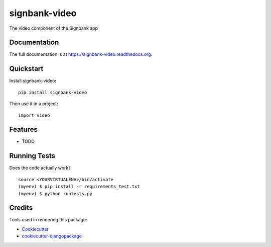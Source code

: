 =============================
signbank-video
=============================

.. image:: https://badge.fury.io/py/signbank-video.png
    :target: https://badge.fury.io/py/signbank-video

.. image:: https://travis-ci.org/hujosh/signbank-video.png?branch=master
    :target: https://travis-ci.org/hujosh/signbank-video

The video component of the Signbank app

Documentation
-------------

The full documentation is at https://signbank-video.readthedocs.org.

Quickstart
----------

Install signbank-video::

    pip install signbank-video

Then use it in a project::

    import video

Features
--------

* TODO

Running Tests
--------------

Does the code actually work?

::

    source <YOURVIRTUALENV>/bin/activate
    (myenv) $ pip install -r requirements_test.txt
    (myenv) $ python runtests.py

Credits
---------

Tools used in rendering this package:

*  Cookiecutter_
*  `cookiecutter-djangopackage`_

.. _Cookiecutter: https://github.com/audreyr/cookiecutter
.. _`cookiecutter-djangopackage`: https://github.com/pydanny/cookiecutter-djangopackage
